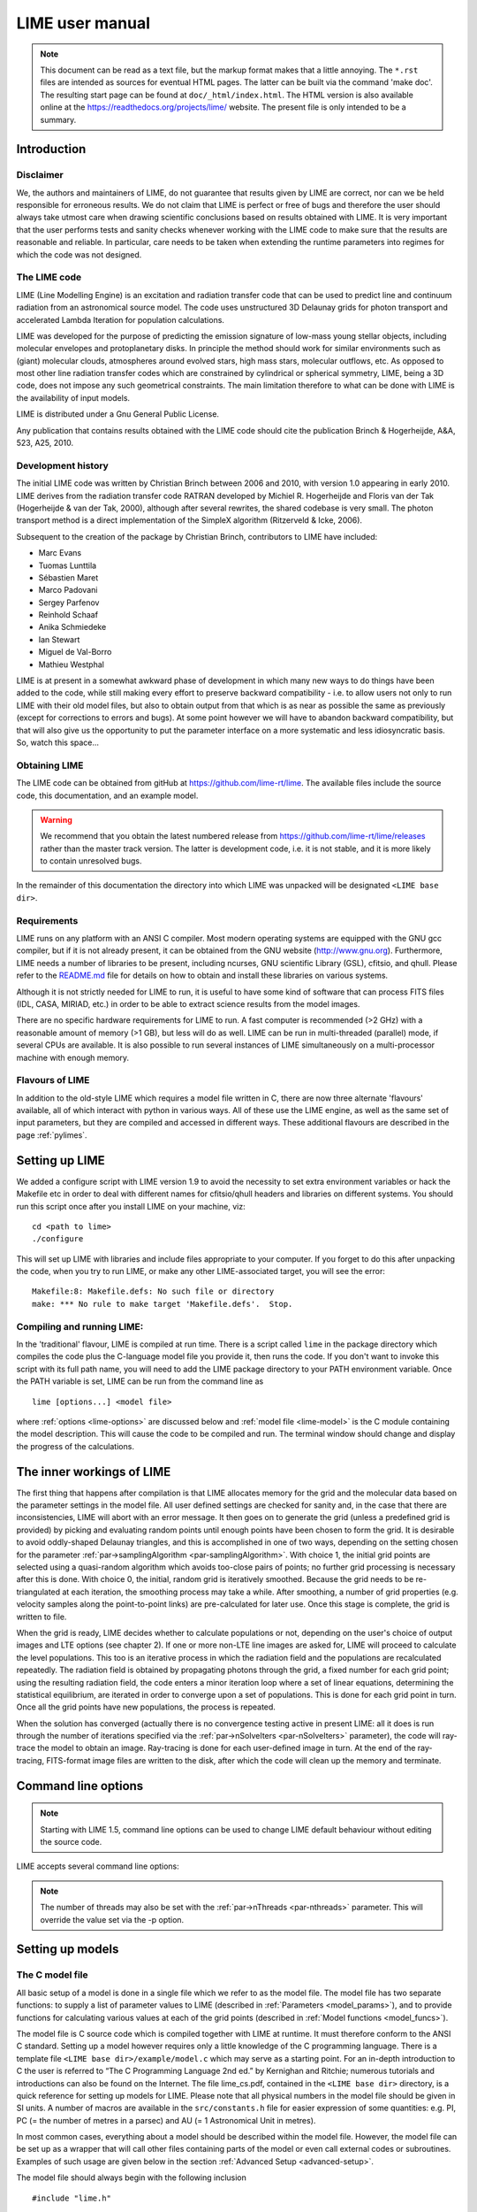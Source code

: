 LIME user manual
================

.. note::

    This document can be read as a text file, but the markup format makes that a little annoying. The ``*.rst`` files are intended as sources for eventual HTML pages. The latter can be built via the command 'make doc'. The resulting start page can be found at ``doc/_html/index.html``. The HTML version is also available online at the `<https://readthedocs.org/projects/lime/>`_ website. The present file is only intended to be a summary.

Introduction
------------

Disclaimer
~~~~~~~~~~

We, the authors and maintainers of LIME, do not guarantee that results given by LIME are correct, nor can we be held responsible for erroneous results. We do not claim that LIME is perfect or free of bugs and therefore the user should always take utmost care when drawing scientific conclusions based on results obtained with LIME. It is very important that the user performs tests and sanity checks whenever working with the LIME code to make sure that the results are reasonable and reliable. In particular, care needs to be taken when extending the runtime parameters into regimes for which the code was not designed.


The LIME code
~~~~~~~~~~~~~

LIME (Line Modelling Engine) is an excitation and radiation transfer code that can be used to predict line and continuum radiation from an astronomical source model. The code uses unstructured 3D Delaunay grids for photon transport and accelerated Lambda Iteration for population calculations.

LIME was developed for the purpose of predicting the emission signature of low-mass young stellar objects, including molecular envelopes and protoplanetary disks. In principle the method should work for similar environments such as (giant) molecular clouds, atmospheres around evolved stars, high mass stars, molecular outflows, etc. As opposed to most other line radiation transfer codes which are constrained by cylindrical or spherical symmetry, LIME, being a 3D code, does not impose any such geometrical constraints. The main limitation therefore to what can be done with LIME is the availability of input models.

LIME is distributed under a Gnu General Public License.

Any publication that contains results obtained with the LIME code should cite the publication Brinch & Hogerheijde, A&A, 523, A25, 2010.

Development history
~~~~~~~~~~~~~~~~~~~

The initial LIME code was written by Christian Brinch between 2006 and 2010, with version 1.0 appearing in early 2010. LIME derives from the radiation transfer code RATRAN developed by Michiel R. Hogerheijde and Floris van der Tak (Hogerheijde & van der Tak, 2000), although after several rewrites, the shared codebase is very small. The photon transport method is a direct implementation of the SimpleX algorithm (Ritzerveld & Icke, 2006).

Subsequent to the creation of the package by Christian Brinch, contributors to LIME have included:

- Marc Evans
- Tuomas Lunttila
- Sébastien Maret
- Marco Padovani
- Sergey Parfenov
- Reinhold Schaaf
- Anika Schmiedeke
- Ian Stewart
- Miguel de Val-Borro
- Mathieu Westphal

LIME is at present in a somewhat awkward phase of development in which many new ways to do things have been added to the code, while still making every effort to preserve backward compatibility - i.e. to allow users not only to run LIME with their old model files, but also to obtain output from that which is as near as possible the same as previously (except for corrections to errors and bugs). At some point however we will have to abandon backward compatibility, but that will also give us the opportunity to put the parameter interface on a more systematic and less idiosyncratic basis. So, watch this space...

Obtaining LIME
~~~~~~~~~~~~~~

The LIME code can be obtained from gitHub at `<https://github.com/lime-rt/lime>`_. The available files include the source code, this documentation, and an example model.

.. warning:: We recommend that you obtain the latest numbered release from `<https://github.com/lime-rt/lime/releases>`_ rather than the master track version. The latter is development code, i.e. it is not stable, and it is more likely to contain unresolved bugs.

In the remainder of this documentation the directory into which LIME was unpacked will be designated ``<LIME base dir>``.


Requirements
~~~~~~~~~~~~

LIME runs on any platform with an ANSI C compiler. Most modern operating systems are equipped with the GNU gcc compiler, but if it is not already present, it can be obtained from the GNU website (http://www.gnu.org). Furthermore, LIME needs a number of libraries to be present, including ncurses, GNU scientific Library (GSL), cfitsio, and qhull. Please refer to the `README.md <https://github.com/lime-rt/lime/blob/master/README.md>`_ file for details on how to obtain and install these libraries on various systems.

Although it is not strictly needed for LIME to run, it is useful to have some kind of software that can process FITS files (IDL, CASA, MIRIAD, etc.) in order to be able to extract science results from the model images.

There are no specific hardware requirements for LIME to run. A fast computer is recommended (>2 GHz) with a reasonable amount of memory (>1 GB), but less will do as well. LIME can be run in multi-threaded (parallel) mode, if several CPUs are available. It is also possible to run several instances of LIME simultaneously on a multi-processor machine with enough memory.

Flavours of LIME
~~~~~~~~~~~~~~~~

In addition to the old-style LIME which requires a model file written in C, there are now three alternate 'flavours' available, all of which interact with python in various ways. All of these use the LIME engine, as well as the same set of input parameters, but they are compiled and accessed in different ways. These additional flavours are described in the page :ref:`pylimes`. 

Setting up LIME
---------------

We added a configure script with LIME version 1.9 to avoid the necessity to set extra environment variables or hack the Makefile etc in order to deal with different names for cfitsio/qhull headers and libraries on different systems. You should run this script once after you install LIME on your machine, viz:

::

    cd <path to lime>
    ./configure

This will set up LIME with libraries and include files appropriate to your computer. If you forget to do this after unpacking the code, when you try to run LIME, or make any other LIME-associated target, you will see the error:

::

    Makefile:8: Makefile.defs: No such file or directory
    make: *** No rule to make target 'Makefile.defs'.  Stop.

Compiling and running LIME:
~~~~~~~~~~~~~~~~~~~~~~~~~~~

In the 'traditional' flavour, LIME is compiled at run time. There is a script called ``lime`` in the package directory which compiles the code plus the C-language model file you provide it, then runs the code. If you don't want to invoke this script with its full path name, you will need to add the LIME package directory to your PATH environment variable. Once the PATH variable is set, LIME can be run from the command line as

::

    lime [options...] <model file>

where :ref:`options <lime-options>` are discussed below and :ref:`model file <lime-model>` is the C module containing the model description. This will cause the code to be compiled and run. The terminal window should change and display the progress of the calculations.


The inner workings of LIME
--------------------------

The first thing that happens after compilation is that LIME allocates memory for the grid and the molecular data based on the parameter settings in the model file. All user defined settings are checked for sanity and, in the case that there are inconsistencies, LIME will abort with an error message. It then goes on to generate the grid (unless a predefined grid is provided) by picking and evaluating random points until enough points have been chosen to form the grid. It is desirable to avoid oddly-shaped Delaunay triangles, and this is accomplished in one of two ways, depending on the setting chosen for the parameter :ref:`par->samplingAlgorithm <par-samplingAlgorithm>`. With choice 1, the initial grid points are selected using a quasi-random algorithm which avoids too-close pairs of points; no further grid processing is necessary after this is done. With choice 0, the initial, random grid is iteratively smoothed. Because the grid needs to be re-triangulated at each iteration, the smoothing process may take a while. After smoothing, a number of grid properties (e.g. velocity samples along the point-to-point links) are pre-calculated for later use. Once this stage is complete, the grid is written to file.

When the grid is ready, LIME decides whether to calculate populations or not, depending on the user's choice of output images and LTE options (see chapter 2). If one or more non-LTE line images are asked for, LIME will proceed to calculate the level populations. This too is an iterative process in which the radiation field and the populations are recalculated repeatedly. The radiation field is obtained by propagating photons through the grid, a fixed number for each grid point; using the resulting radiation field, the code enters a minor iteration loop where a set of linear equations, determining the statistical equilibrium, are iterated in order to converge upon a set of populations. This is done for each grid point in turn. Once all the grid points have new populations, the process is repeated.

When the solution has converged (actually there is no convergence testing active in present LIME: all it does is run through the number of iterations specified via the :ref:`par->nSolveIters <par-nSolveIters>` parameter), the code will ray-trace the model to obtain an image. Ray-tracing is done for each user-defined image in turn. At the end of the ray-tracing, FITS-format image files are written to the disk, after which the code will clean up the memory and terminate.

.. _lime-options:

Command line options
--------------------

.. note::

   Starting with LIME 1.5, command line options can be used to change
   LIME default behaviour without editing the source code.

LIME accepts several command line options:

.. option:: -V

   Display version information

.. option:: -h

   Display help message

.. option:: -f

   Use fast exponential computation. When this option is set, LIME
   uses a lookup-table replacement for the exponential function, which
   however (due to cunning use of the properties of the function)
   returns a value with full floating-point precision, indeed with
   better precision than that for much of the range. Use of this
   option reduces the run time by 25%.

.. option:: -s

   Suppresses output messages.

.. option:: -n

   Sets LIME to produce normal output rather than the default ``ncurses`` output style. This is useful when running LIME in a non-interactive way.

.. option:: -t

   This runs LIME in a test mode, in which it is compiled with the debugging flag set; fixed random seeds are also employed in this mode, so the results of any two runs with the same model should be identical.

.. option:: -p nthreads

   Run in parallel mode with ``nthreads``. The default is a single thread, i.e. serial execution.

.. note::

   The number of threads may also be set with the :ref:`par->nThreads <par-nthreads>` parameter. This will override the value set via the -p option.

.. _lime-model:

Setting up models
-----------------

The C model file
~~~~~~~~~~~~~~~~

All basic setup of a model is done in a single file which we refer to as the model file. The model file has two separate functions: to supply a list of parameter values to LIME (described in :ref:`Parameters <model_params>`), and to provide functions for calculating various values at each of the grid points (described in :ref:`Model functions <model_funcs>`).

The model file is C source code which is compiled together with LIME at runtime. It must therefore conform to the ANSI C standard. Setting up a model however requires only a little knowledge of the C programming language. There is a template file ``<LIME base dir>/example/model.c`` which may serve as a starting point. For an in-depth introduction to C the user is referred to “The C Programming Language 2nd ed.” by Kernighan and Ritchie; numerous tutorials and introductions can also be found on the Internet. The file lime\_cs.pdf, contained in the ``<LIME base dir>`` directory, is a quick reference for setting up models for LIME. Please note that all physical numbers in the model file should be given in SI units. A number of macros are available in the ``src/constants.h`` file for easier expression of some quantities: e.g. PI, PC (= the number of metres in a parsec) and AU (= 1 Astronomical Unit in metres).

In most common cases, everything about a model should be described within the model file. However, the model file can be set up as a wrapper that will call other files containing parts of the model or even call external codes or subroutines. Examples of such usage are given below in the section :ref:`Advanced Setup <advanced-setup>`.

The model file should always begin with the following inclusion

::

    #include "lime.h"

to make the model file aware of the global LIME variable structures. Other header files may be included in the model file if needed, although you may need to modify the Makefile accordingly.

Following the preprocessor commands, the main model function should appear as

::

    void input(inputPars *par, image *img){
      // Define the needed parts of par and img
    }

This function should contain the parameter and image settings.

.. _model_params:

Parameters
~~~~~~~~~~

A structure named ``inputPars`` is defined in ``src/inpars.h``. This structure contains all basic settings such as number of grid points, model radius, input and output filenames, etc. Some of these parameters always need to be set by the user, while others are optional with preset default values. There is an exception to this rule, namely when restarting LIME with previously calculated populations. In that case, none of the non-optional parameters are required.

::

    (double) par->radius (required)

This value sets the outer radius of the computational domain. It should be set large enough to cover the entire spatial extend of the model. In particular, if a cylindrical input model is used (e.g., the input file for the RATRAN code) one should not use the radius of the cylinder but rather the distance from the centre to the corner of the (r,z)-plane.

::

    (double) par->minScale (required)

``par->minScale`` is the smallest spatial scale sampled by the code. Structures smaller than ``par->minScale`` will not be sampled properly. If one uses spherical sampling (see below) this number can also be thought of as the inner edge of the grid. This number should not be set smaller than needed, because that will cause an undesirably large number of grid points to end up near the centre of the model.

::

    (integer) par->pIntensity (required)

This number is the number of model grid points. The more grid points that are used, the longer the code will take to run. Too few points however, will cause the model to be under-sampled with the risk of getting wrong results. Useful numbers are between a few thousands up to about one hundred thousand.

::

    (integer) par->sinkPoints (required)

The sink points are grid points that are distributed randomly at ``par->radius`` forming the surface of the model. As a photon from within the model reaches a sink point it is said to escape and is not tracked any longer. The number of sink points is a user-defined quantity since the exact number may affect the resulting image as well as the running time of the code. One should choose a number that gives a surface density large enough not to cause artifacts in the image and low enough not to slow down the gridding too much. Since this is model dependent, a global best value cannot be given, but a useful range is between a few thousands and about ten thousand.

.. _par-samplingAlgorithm:

::

    (integer) par->samplingAlgorithm (optional)

If this is left at the default value of 0, grid point sampling is performed according to the LIME<1.7 algorithm, as governed by parameter :ref:`par->sampling <par-sampling>`. If 1 is chosen, a new algorithm is employed which can quickly generate points with a distribution which accurately follows any feasible :ref:`gridDensity <grid-density>` function - including with sharp step-changes. This algorithm also incorporates a quasi-random choice of point candidates which avoids the requirement for the relatively time-consuming post-gridding smoothing phase.

A user who selects ``par->samplingAlgorithm=1`` and constructs their own :ref:`gridDensity <grid-density>` function obtains full control over the distribution of points. With this control however come some hazards. LIME still relies on 3rd-party software called qhull to triangulate the points after they are chosen, and qhull is a little flaky. It is prone to failing silently if it doesn't like the set of points one gives it. We have tried to trap these instances, to at least head off segmentation faults, but it is hard to guess all the ways in which somebody else's package may fail. If you have problems, try to smooth out any steps in your :ref:`gridDensity <grid-density>` function. If that doesn't fix things, you may have to go back to ``par->samplingAlgorithm=0``.

.. _par-sampling:

::

    (integer) par->sampling (optional)

The ``par->sampling`` parameter is only read if ``par->samplingAlgorithm==0``. It can take values 0, 1 or 2. ``par->sampling=0`` is used for
uniform sampling in Log(radius) which is useful for models with a central condensation (i.e., envelopes, disks), whereas ``par->sampling=1`` gives uniform-biased sampling in x, y, and z. The latter is useful for models with no central condensation (molecular clouds, galaxies, slab geometries).

The value ``par->sampling=2`` was added because the routine for 0 was found not to generate grid points with exact spherical rotational symmetry. The 2 setting implements this now properly; ``par->sampling=0`` has, however, been retained for purposes of backward compatibility. In practice there is little obvious difference between the outputs from 0 versus 2.

The default value is now ``par->sampling=2``.

::

    (double) par->gridDensMaxLoc[i][j] (optional)

This parameter, which is only read if ``par->samplingAlgorithm==1``, allows the user to provide LIME with the location of maxima in the grid point number density function. This is not required, but if the GPNDF is varies over the model field by very many orders of magnitude, it may speed the gridding process if provided.

The parameter is a 2D array: the first index is the number of the maximum, the second is the spatial coordinate. Thus ``par->gridDensMaxLoc[2][0]`` refers to the X coordinate (coordinate 0) of the 3rd maximum (remember that C always counts from zero!)

::

    (double) par->gridDensMaxValues[i] (optional)

This (vector) parameter is only read if ``par->samplingAlgorithm==1``. It must be provided if ``par->gridDensMaxLoc`` is set, and the number of entries must be the same as the number of maxima described by ``par->gridDensMaxLoc``.

::

    (double) par->tcmb (optional)

This parameter is the temperature of the cosmic microwave background. This parameter defaults to 2.725K which is the value at zero redshift (i.e., the solar neighbourhood). One should make sure to set this parameter properly when calculating models at a redshift larger than zero: TCMB = 2.725(1+z) K. It should be noted that even though LIME can in this way take the change in CMB temperature with increasing z into account, it does not (yet) take cosmological effects into account when ray-tracing (such as stretching of the frequencies when using Jansky as unit). This is currently under development.

.. _par-moldatfile:

::

    (string) par->moldatfile[i] (optional)

Path to the i’th molecular data file. This must be be provided if any line images are specified (or if ``par->doSolveRTE`` is set). It is not read if only continuum images are required.

Molecular data files contain the energy states, Einstein coefficients, and collisional rates which are needed by LIME to solve the excitation. These files must conform to the standard of the LAMDA database (http://www.strw.leidenuniv.nl/~moldata). Data files can be downloaded from the LAMDA database but from LIME version 1.23, LIME can also download these files automatically. If a data file name is give that cannot be found locally, LIME will try and download the file instead. When downloading data files, the filename can be give both with and without the surname .dat (i.e., “co” or “co.dat”). moldatfile is an array, so multiple data files can be used for a single LIME run. There is no default value.

.. note::

   A lot of work has been done on the multi-molecule parts of the LIME code for the 1.7 release, and we can say for certain that this facility did not work previously; whether it works now is a bit of an open question. There is a lot of testing here which still needs to be done.

::

    (string) par->dust (optional)

Path to a dust opacity table. This must be provided if any continuum images are specified - it is fully optional if only line images are required.

This table should be a two column ascii file with wavelength in the first column and opacity in the second column. Currently LIME uses the same tables as RATRAN from Ossenkopf and Henning (1994), and so the wavelength should be given in microns (1e-6 meters) and the opacity in cm^2/g. This is the only place in LIME where SI units are not used. There is no default value. A future version of LIME may allow spatial variance of the dust opacities, so that opacities can be given as function of x, y, and z.

::

    (string) par->outputfile (optional)

This is the file name of the output file that contains the level
populations. If this parameter is not set, LIME will not output the
populations. There is no default value.

::

    (string) par->binoutputfile (optional)

This is the file name of the output file that contains the grid,
populations, and molecular data in binary format. This file is used to
restart LIME with previously calculated populations. Once the
populations have been calculated and the binoutputfile has been written,
LIME can re-raytrace for a different set of image parameters without
re-calculating the populations. There is no default value.

::

    (string) par->restart (optional)

This is the file name of a binoutputfile that will be used to restart
LIME. If this parameter is set, all other parameter statements will be ignored and can safely be left out of
the model file. There is no default value.

Note that this option is DEPRECATED and may disappear in a future version of LIME. You can get the same result in a much more robust and debugged form by using the :ref:`par->gridOutFiles <grid-io>` and :ref:`par->gridInFile <grid-io>` parameters. If we get rid of ``par->restart`` we will provide a utility to convert any such files you may have into hdf5 or fits format.

::

    (string) par->gridfile (optional)

This is the file name of the output file that contains the grid. If this
parameter is not set, LIME will not output the grid. The grid file is
written out as a VTK file. This is a formatted ascii file that can be
read with a number of 3D visualizing tools (Visualization Tool Kit,
Paraview, and others). There is no default value.

::

    (string) par->pregrid (optional)

A file containing an ascii table with predefined grid point positions.
If this option is used, LIME will not generate its own grid, but rather
use the grid defined in this file. The file needs to contain all
physical properties of the grid points, i.e., density, temperature,
abundance, velocity etc. There is no default value.

Note that this option is DEPRECATED and may disappear in a future version of LIME. You can get the same result in a much more robust and debugged form by using the :ref:`par->gridOutFiles <grid-io>` and :ref:`par->gridInFile <grid-io>` parameters. If we get rid of ``par->pregrid`` we will provide a utility to convert any such files you may have into hdf5 or fits format.

::

    (integer) par->lte_only (optional)

If non-zero, LIME performs a direct LTE calculation rather than solving for the populations iteratively. This facility is useful for quick checks. The
default is ``par->lte_only=0``, i.e., full non-LTE calculation.

::

    (integer) par->init_lte (optional)

If non-zero, LIME solves for the level populations as usual, but LTE values are used for the starting values instead of the T=0 values normally used.

::

    (integer) par->blend (optional)

If non-zero, LIME takes line blending into account, however, only if there
are any overlapping lines among the transitions found in the
moldatfile(s). LIME will print a message on screen if it finds
overlapping lines. Switching line blending on will slow the code down
considerably, in particular if there is more than one molecular data
file. The default is ``par->blend=0`` (no line blending).

.. note::

   A great deal of work has been done on the blending code for 1.7. We can say for certain that it did not work before; but whether it works now is a bit of an open question. This is another aspect of LIME which needs both testing and line-by-line code checking.

::

    (integer) par->antialias (optional)

This parameter is no longer used, although it is retained for the present for purposes of backward compatibility.

::

    (integer) par->polarization (optional)

If non-zero, LIME will calculate the polarized continuum emission. This parameter only has an effect for continuum images. The resulting image cube will have three channels containing the Stokes I, Q, and U of the continuum emission (theory says there is zero V component). In order for the polarization to work, a magnetic field needs to be defined (see below). When polarization is switched on, LIME is identical to the DustPol code (Padovani et al., 2012), except that the expression Padovani et al. give for sigma2 has been shown by Ade et al. (2015) to be too small by a factor of 2. This correction has now been included in LIME.

The next four (optional) parameters are linked to the density function you provide in your model file. All four parameters are vector quantities, and should therefore be indexed, the same as :ref:`par->moldatfile <par-moldatfile>` or :ref:`img <images>`. If you choose to make use of any or all of the four (which is recommended though not mandatory), you must supply, for each one you use, the same number of elements as your density function returns. As described below in the relevant section, the :ref:`density function <density>` can return multiple values per call, 1 for each species which is present in significant quantity. The contribution of such species to the physics of the situation is most usually via collisional excitation or quenching of levels of the radiating species of interest, and for this reason they are known in LIME as collision partners (CPs). 

Because there are 2 independent sources of information about these collision partners, namely via the density function on the one hand and via any collisional transition-rate tables present in the moldata file on the other, we have to be careful to match up these sources properly. That is the intent of the parameter

::

    (integer) par->collPartIds[i] (optional)

The integer values are the codes given in `<http://home.strw.leidenuniv.nl/~moldata/molformat.html>`_. Currently recognized values range from 1 to 7 inclusive. E.g if the only colliding species of interest in your model is H2, your density function should return a single value, namely the density of molecular hydrogen, and (if you supply a ``par->collPartIds`` value at all) you should set ``par->collPartIds[0]=1`` (the LAMDA code for H2). However, if you use collisional partners that are not one of LAMDA partners, it is fine to use any of the values between 1 and 7 to match the density function with collisional information in the datafiles. Some of the messages in LIME will refer to the default LAMDA partner molecules, but this does not affect the calculations. In future we will introduce a better mechanism to allow the user to specify non-LAMDA collision partners.

In order to allow the use of collision partners outside the LAMDA set, the parameter

::

    (string) par->collPartNames[i] (optional)

has been provided. If the user does not set this, LAMDA names are assumed.

LIME calculates the number density of each of its radiating species, at each grid point, by multiplying the abundance of the species (returned via the function of that name) by a weighted sum of the density values. The next parameter allows the user to specify the weights in that sum.

::

    (double) par->nMolWeights[i] (optional)

An example of when this might be useful is if a density for electrons is provided, they being of collisional importance, but it is not desired to include electrons in the sum when calculating nmol values. In that case one would set the appropriate value of nMolWeights to zero.

The final one of the density-linked parameters controls how the dust mass density and hence opacity is calculated.

::

    (double) par->collPartMolWeights[i] (optional)

.. note::

   The calculation of dust mass density in LIME<1.6 made use of a hard-wired average gas density value of 2.4, appropriate to a mix of 90% molecular hydrogen and 10% helium. This older formula will be used if none of the current four parameters are set.

If none of the four density-linked parameters are provided, LIME will attempt to guess the information, in a manner as close as possible to the way it was done in version 1.5 and earlier. This is safe enough when a single density value is returned, and only H2 provided as collision partner in the moldata file(s), but more complicated situations can very easily result in the code guessing wrongly. For this reason we encourage users to make use of these four parameters, although in order to preserve backward compatibility with old model.c files, we have not (yet) made them mandatory.

::

    (integer) par->traceRayAlgorithm (optional)

This parameter specifies the algorithm used by LIME to solve the radiative-transfer equations during ray-tracing. The default value of zero invokes the algorithm used in LIME<1.6; a value of 1 invokes a new algorithm which is much more time-consuming but which produces much smoother images, free from step-artifacts.

.. note::

    Note also that there have been additional modifications to the raytracing algorithm which have significant effects on the output images since LIME-1.5. Image-plane interpolation is now employed in areas of the image where the grid point spacing is larger than the image pixel spacing. This leads both to a smoother image and a shorter processing time.

.. _par-nthreads:

::

    (integer) par->nThreads (optional)

If set, LIME will perform the most time-consuming sections of its calculations in parallel, using the specified number of threads. Serial operation is the default. This parameter overrides any value supplied to LIME on the command line.

.. _par-nSolveIters:

::

    (integer) par->nSolveIters (optional)

This defines the number of solution iterations LIME should perform when solving non-LTE level populations. The default is currently 17. Note that it is now possible to run LIME in an incremental fashion. If the results of solving the RTE through N iterations are stored in a grid file via setting :ref:`par->gridOutFiles[4] <grid-io>`, then a second run of LIME, reading the grid file via :ref:`par->gridInFile <grid-io>`, with ``par->nSolveIters=M>N``, will continue the RTE iterations starting at iteration N. (If you do this, your results will be slightly different, in a random way, than if you go to M iterations in one go, because the random seeds will be different.)

::

    (integer) par->resetRNG (optional)

If this is set non-zero, LIME will use the same random number seeds at the start of each solution iteration. This has the effect of choosing the same photon directions and frequencies for each iteration (although the directions and frequencies change randomly from one grid point to the next). This has the effect of decoupling any oscillation or wandering of the level populations as they relax towards convergence from the intrinsic Monte Carlo noise of the discrete solution algorithm. Best practice might involve alternating episodes with ``par->resetRNG=0`` and ``1``, storing the intermediate populations via the :ref:`I/O interface <grid-io>`. Very little experience has been accumulated as yet with this facility.

The default value is 0.

::

    (integer) par->doSolveRTE (optional)

It is now possible to run LIME in two sessions: the first to solve the RTE and save the results to file, the second to read the file and create raytraced images from it. For a session of the first type you should set the number of images you specify via the :ref:`img <images>` parameter to zero, and give a value for one of the elements of :ref:`par->gridOutFiles <grid-io>`; for one of the second type you set :ref:`par->gridInFile <grid-io>` to the name of the file you just wrote, and include >0 image specifications in :ref:`img <images>`. There is a problem however for sessions of the first type: if you eventually want full-spectrum cubes then you will need some way to tell LIME to solve the RTE. In the past LIME has figured out if you want this from the presence of spectrum-type images in your :ref:`img <images>` list. To replace this capability we have added the present parameter. Thus, for first-stage sessions (supposing you choose to run LIME in that way rather than in the previous single-pass style) when you know that you will eventually want spectral cubes, you should set the present parameter. For all other cases it may be ignored.

The default value is 0.

.. _grid-io:

::

    (string) par->gridOutFiles[i] (optional)

Up to 5 file names can be provided to this parameter, which allows LIME to write the entire grid information to file at each of four defined stages of completeness. Broadly speaking these stages are (i) grid points chosen, (ii) Delaunay tetrahedra calculated, (iii) density and temperature functions sampled, (iv) the remaining user-provided functions sampled, (v) populations solved. Any of these files can be read in again via the ``par->gridInFile`` parameter: LIME will calculate the stage from the information present in the file.

The default file format is FITS, but HDF5 is now also available. This can be accessed by adding ``USEHDF5="yes"`` to the ``make`` command.


::

    (string) par->gridInFile (optional)

This file should conform to the format described in the header of src/grid2fits.c for FITS files or src/grid2hdf5.c for HDF5 files. (Files written by LIME to one of the recognized five ``par->gridOutFiles`` stages automatically conform to this format.) LIME will not recalculate any information it finds in the file. The user may, for example, perform several iterations of population solution, store this information by providing a file name to ``par->gridOutFiles[3]`` (remember that C counts from zero!), then read it back in again via ``par->gridInFile`` without going through the gridding stage again. This allows solution to be decoupled from raytracing.

These last two parameters mostly replace the functionality of the older ``par->outputfile``, ``par->binoutputfile``, ``par->pregrid``, ``par->restart`` parameters. These may be abolished in a future version of LIME. Note that ``par->gridfile`` is still however of use.

::

    (string) par->girdatfile[i] (optional)

Path to the i’th data file containing the effective IR pumping rate coefficients that can be determined by the contribution of cascading rotational levels within vibration bands as in Bensch & Bergin 2004. This effect is relevant for cometary coma exposed to solar radiation. girdatfile is an array, so a different data file can be used for each radiating species. If this parameter is not supplied the effect will be ignored.

.. _images:

Images
~~~~~~

LIME can output a number of images per run. The information about each
image is contained in a structure array called img. The images defined
in the image array can be either line or continuum images or both. All
definitions of an image may be different between images (i.e., distance,
resolution, inclination, etc.) so that a number of images with varying
source distance or image resolution can be made in one go. In the
following, i should be replaced by the image number (0, 1, 2, ...).

::

    (integer) img[i]->pxls (required)

This is the number of pixels per spatial dimension of the FITS file.
The total amount of pixels in the image is thus the square of this
number.

::

    (double) img[i]->imgres (required)

The image resolution or size of each pixel. This number is given in arc
seconds. The image field of view is therefore pxls x imgres.

::

    (double) img[i]->distance (required)

The source distance in meters. LIME predefines macros PC and AU which express respectively the sizes of the parsec and the Astronomical Unit in meters, so it is valid to write the distance as 100\*PC for example. If
the source is located at a cosmological distance, this parameter is the
luminosity distance.

Note that LIME assumes far-field geometry - you will get a distorted image if ``img[i]->distance`` is not much greater than the model radius.

::

    (integer) img[i]->unit (semi-optional)

The unit of the image. This variable can take values between 0 and 4. 0
for Kelvin, 1 for Jansky per pixel, 2 for SI units, and 3 for Solar
luminosity per pixel. The value 4 is a special option that will create
an optical depth image cube (dimensionless).

::

    (string) img[i]->units (semi-optional)

A comma-separated list of unit integers, provided as a single string. If this parameter is provided instead of ``img[i]->unit`` (one or the other must be provided), then as many images as there are units will be created.

::

    (string) img[i]->filename (required)

This variable is the name of the output FITS file. It has no default value.

::

    (double) img[i]->source_vel (optional)

The source velocity is an optional parameter that gives the spectra a
velocity offset (receding velocities are positive-valued). This parameter is useful when comparing the model to an
astronomical source with a known relative line-of-sight velocity.

::

    (integer) img[i]->nchan (semi optional)

nchan is the number of velocity channels in a spectral image cube. See
the :ref:`note below <img-semi>` for additional information.

::

    (double) img[i]->velres (semi optional)

The velocity resolution of the spectral dimension of the FITS file (the
width of a velocity channel). This number is given in m/s. See the :ref:`note below <img-semi>` for additional information.

::

    (double) img[i]->bandwidth (semi optional)

Width of the spectral axis in Hz. See the :ref:`note below <img-semi>` for additional
information.

::

    (integer) img[i]->trans (semi optional)

The transition number, used to determine the image frequency when ray-tracing line images. This number refers
to the transition number in the molecular data files. Contrary to the
numbers in the data files, trans is zero-index, meaning that the first
transition is labelled 0, the second transition 1, and so on. For linear
rotor molecules without fine structure transition in their data files
(CO, CS, HCN, etc.) the trans parameter is identified by the lower level
of the transition. For example, for CO J=1-0 the trans label would be
zero and for CO J=6-5 the trans label would be 5. For molecules with a
complex level configuration (e.g., H2O), the user needs to refer to the
datafile to find the correct label for a given transition. See the :ref:`note below <img-semi>` for additional information.

::

    (integer) img[i]->molI (optional)

If ``img[i]->trans`` is set, this parameter will also be read, although to preserve backward compatibility it is not at present required. This refers to the molecule whose transition should be used. Its default value is zero.

::

    (double) img[i]->freq (semi optional)

Centre frequency of the spectral axis in Hz. This parameter can be used
for both line and continuum images. See the :ref:`note below <img-semi>` for additional
information.

::

    (boolean) img[i]->doInterpolateVels (optional)

This should be set non-zero (i.e. True) to replace calls to the velocity() function with a second-order in-cell interpolation during raytracing.


.. _img-semi:

Note on semi-optional image parameters
~~~~~~~~~~~~~~~~~~~~~~~~~~~~~~~~~~~~~~

The interaction between image parameters is complicated and potentially confusing. The key to understanding which of the image parameters you have to supply under what circumstances is to realize that LIME has to deduce three things from the image parameters: (i) whether the desired image is line or continuum, (ii) the image frequency, (iii) (for line images) the number and width of spectral channels.

  1. If the user sets either ``img[i]->nchan`` or ``img[i]->velres``, LIME will assume they want a line image. Img fields nchan, trans, molI, velres and bandwidth are ignored for a continuum image.

  2. ``img[i]->freq`` is the only way a user can set image frequency for a continuum image. For a line image, LIME looks first for ``img[i]->trans``, and will obtain the image frequency from that (in conjunction with the mol data) if set; if not, it needs ``img[i]->freq``.

  3. To calculate the channel number and spacing, LIME needs 2 out of the 3 parameters ``img[i]->bandwidth``, ``img[i]->velres`` or ``img[i]->nchan`` to be set. If all three are set, ``img[i]->nchan`` will be overwritten by a calculation using the other 2.


.. figure:: images/fig_coords_big.png
   :alt: coordinates
   :width: 380
   :align: right
   :figwidth: 400

   The cartesian coordinate system used by LIME, showing the direction of the observer (red arrow) and the relation to the axes of the user-specifiable angles theta and phi.


Image rotation parameters
~~~~~~~~~~~~~~~~~~~~~~~~~

There are now two ways to specify the desired orientation of the model at the raytracing step: we have retained the old theta/phi angles, but have now added a new triplet: azimuth/inclination/PA. None of these five parameters is now mandatory. If none are provided, theta=phi=0 will be assumed. If you provide all three azimuth/inclination/PA values, these will be used instead of theta/phi, regardless if you also set either or both of theta/phi.

Note that all of these angles should be given in radians. You can however use the predefined PI macro for this: e.g. to express π/2, write PI/2.0 in your model file.

The rotation parameters in detail:

::

    (double) img[i]->theta (optional)

Theta is the vertical viewing angle (the vertical angle between the model z axis and the
ray-tracer's line of sight). A face-on view (of models where this term is
applicable) is 0 and edge-on view is π/2. The default value is 0.

::

    (double) img[i]->phi (optional)

Phi is the horizontal viewing angle (the horizontal angle between the model z axis and the
ray-tracer's line of sight). A face-on view (of models where this term is
applicable) is 0 and edge-on view is π/2. The default value is 0.

If theta/phi are applied, for zero values of both the model X axis points to the left, Y points upward and Z points in the direction of gaze of the observer (i.e. away from the observer).

::

    (double) img[i]->azimuth (optional)

Azimuth rotates the model from Y towards X.

::

    (double) img[i]->incl (optional)

Inclination rotates the model from Z towards X.

::

    (double) img[i]->posang (optional)

Position angle rotates the model from Y towards X.

If azimuth/incl/posang are applied (i.e. if all three values are supplied in your model file), for zero values of all the model X axis points downward, Y points toward the right and Z towards the observer.


.. _model_funcs:

Model functions
---------------

The second part of the model file contains the actual model
description. This is provided as eight subroutines: density, molecular
abundance, temperature, systematic velocities, random velocities,
magnetic field, gas-to-dust ratio, and grid-point number density. The user only needs to provide
the functions that are relevant to a particular model, e.g., for
continuum images only, the user need not include the abundance function
or any of the velocity functions. The magnetic field function needs only
be included for continuum polarization images.

Note that you should avoid singularities in these functions - i.e., places where LIME might attempt to divide by zero, or in some other way generate an overflow.

.. _density:

Density
~~~~~~~

The density subroutine contains a user-defined description of the 3D density profile of the collision partner(s).

::

    void
    density(double x, double y, double z, double *density){
      density[0] = f(x,y,z);
      density[1] = f(x,y,z);
      ...
      density[n] = f(x,y,z);
    }

LIME can at present deal with 20 collision partners (CPs). (Note that there are only 7 listed in the LAMDA database.) In most cases, a single density profile will suffice. Note that the number of returned density function values no longer has to be the same as the number of CPs listed in the moldata file(s) so long as the user sets values for the collPartIds parameter; but if this parameter is not supplied, and the numbers are different, LIME may not be able to match the CPs associated with each density value to those in the moldata file(s). Note also that moldata CPs for which there is no matching density will be ignored.

The density is a number density, that is, the number of molecules of the respective CP per unit volume (in cubic meters, not cubic centimeters).

Molecular abundance
~~~~~~~~~~~~~~~~~~~

The abundance subroutine contains descriptions of the molecular abundance profiles of the radiating species in the input model. The number of abundance profiles should match exactly the number of molecular data files defined in ``par->moldatfile``.

::

    void
    abundance(double x, double y, double z, double *abundance){
      abundance[0] = f0(x,y,z);
      abundance[1] = f1(x,y,z);
      ...
      abundance[n] = fn(x,y,z);
    }

The abundance is the fractional abundance with respect to a weighted sum of the densities supplied for the collision partners. If the user does not supply the weights via the nMolWeights parameter, the code will try to guess them.

Abundances are dimensionless.

Molecular number density
~~~~~~~~~~~~~~~~~~~~~~~~

As an alternative to the abundance function, the user is now able to supply a function which specifies directly the number density of each of the radiating species.

::

    void
    molNumDensity(double x, double y, double z, double *nmol){
      nmol[0] = f0(x,y,z);
      nmol[1] = f1(x,y,z);
      ...
      nmol[n] = fn(x,y,z);
    }

The densities are number densities, that is, the number of molecules per unit volume (in cubic meters, not cubic centimeters).

Temperature
~~~~~~~~~~~

The temperature subroutine contains the descriptions of the gas, and
optionally, the dust temperature.

::

    void
    temperature(double x, double y, double z, double *temperature){
      temperature[0] = f(x,y,z);
      temperature[1] = f(x,y,z);
    }

The entry 0 in the temperature array is the kinetic gas temperature.
This value is required for LIME to run. The entry 1 is the optional dust
temperature. Both are in Kelvin. If there is no explicit dust
temperature given in the temperature subroutine, LIME will assume that
the dust temperature equals the gas temperature.

Random velocities
~~~~~~~~~~~~~~~~~

This subroutine contains a scalar field which describes the velocity
dispersion of the random macroscopic (i.e. turbulent) motions of the gas. When added in quadrature to the thermal Doppler broadening specific to each molecule, this number gives the Doppler
b-parameter which is the 1/e half-width of the line profile. The doppler
subroutine differs from the other model subroutine in that
the return type is a scalar, and not an array. The doppler value
should be given in m/s.

::

    void
    doppler(double x, double y, double z, double *doppler){
      *doppler = f(x,y,z);
    }

Because the return type is a scalar, the asterisk in front of the
variable name needs to be present. doppler[0] does not work.

Velocity field
~~~~~~~~~~~~~~

The velocity field subroutine contains the systematic velocity field of
the gas. The return type of this subroutine is a three component vector,
with components for the x, y, and z axis.

::

    void
    velocity(double x, double y, double z, double *velocity){
      velocity[0] = f(x,y,z);
      velocity[1] = f(x,y,z);
      velocity[2] = f(x,y,z);
    }

In LIME 1.7 the previous 'spline' estimation (which was actually a polynomial interpolation) of velocities along the links between grid points has been replaced by a simpler system in which the velocity is sampled at (currently 3) equally-spaced intervals along each link, as well as at the grid cells. These link values are stored and used to estimate the average line amplitude per link via an error-function lookup. Ideally we would not need to call the velocity function again, but would be able to restrict calls of it (as is the case with all the other functions) purely to the gridding section. However it is found that linear interpolation of velocity within Delaunay cells at the raytracing is insufficient to produce accurate images; thus velocity is still called during the raytracing. In the near future we will try a 2nd-order in-cell interpolation, and if that proves adequate, we will have succeeded in relegating velocity calls to the gridding section alone.


Magnetic field
~~~~~~~~~~~~~~

This is an optional function which contains a description of the magnetic
field. The return type of this subroutine is a three component vector,
with components for the x, y, and z axis. The magnetic field only has an
effect for continuum polarization calculations, that is, if
``par->polarization`` is set.

::

    void
    magfield(double x, double y, double z, double *B){
      B[0] = f(x,y,z);
      B[1] = f(x,y,z);
      B[2] = f(x,y,z);
    }

Gas-to-dust ratio
~~~~~~~~~~~~~~~~~

The gas-to-dust ratio is an optional function which the user can
choose to include in the model.c file. If this function is left out,
LIME defaults to a dust-to-gas ratio of 100 everywhere. This number only
has an effect if the continuum is included in the calculations.

::

    void
    gasIIdust(double x, double y, double z, double *gtd){
      *gtd = f(x,y,z);
    }

.. _grid-density:

Grid point number density
~~~~~~~~~~~~~~~~~~~~~~~~~

In LIME 1.5 and earlier, the number density of the random grid points was tied directly to the density of the first collision partner. The newly introduced function gridDensity now gives the user the ability to option this link and specify the grid point distribution as they please. Note that LIME defaults to the previous algorithm if the function is not supplied.

::

    double
    gridDensity(configInfo *par, double *r){
      double fracDensity;
      fracDensity = f(r);
      return fracDensity;
    }

Notes:
  1. The returned variable is a scalar.
  2. This is the only function which includes the input parameters among the
     arguments. You cannot write to these, they are only supplied so that you
     can use their values if you wish to.
  3. Note that ``fracDensity`` is interpreted as a relative value. LIME will scale the integral of the gridDensity function to the desired number of internal points set by the user via the parameter ``par->pIntensity``.
  4. If you leave ``par->samplingAlgorithm`` at its default of 0, but wish nevertheless to define a non-default gridDensity function, be aware that these two algorithms are a poor match, since they are built on different assumptions. You will need to make sure that
     ``gridDensity()`` returns ``fracDensity=1`` for at least **one**
     location in the model space in this case. Functions without steps are also
     recommended for ``par->samplingAlgorithm==0``.

Other settings
~~~~~~~~~~~~~~

A number of additional settings can be found in the file
``<LIME base dir>/src/lime.h``. These settings should in general not be changed
by the user, unless there is an explicit need to do so. A few of them
however could be useful to some users. The keyword ``silent`` which is by
default set to zero can be set to one. This will cause LIME to run
completely silent with no output to the screen at all. This can be
useful for running LIME in batch mode in the background.


.. _advanced-setup:

Advanced setup
~~~~~~~~~~~~~~

Standard use of LIME requires the user to formulate the model in the
model functions described above as either an analytical expression or a
look-up table of values. As input models increase in complexity however,
analytical descriptions may no longer be possible and with model
dimensionality higher than one, look-up tables become difficult to
manage within the model.c functions. In the following we will explain
how to use complex numerical models and pre-gridded models as input for
LIME.

Using numerical input models
~~~~~~~~~~~~~~~~~~~~~~~~~~~~

Numerical input model can roughly be divided into two groups: those
where the model properties are described as cell averages and those
where the model properties are described at cell nodes (see figure). In
either case, LIME will send a coordinate to the model functions and
expect a value back. It is then up to the user to write an interface that
will look up the appropriate return value.

In the simplest case where the numerical model is described as cell
averaged values, the user needs to loop through the cells and find the
cell in which the LIME point falls and return the value of that
particular cell. In the case where the model is described on cell nodes,
the user must loop through the nodes to find the node which lies closest
to the LIME point and return that node value. This approach obviously
limits the LIME model smoothness to the input model resolution since all
LIME points which fall within an input model grid cell (or within a
certain distance from a grid node) get the same value. One way to get
around this is to interpolate in the input grid, which in principle can
be done in either case, although this may be highly non-trivial if the
model is described on unstructured grid nodes or is of a dimensionality
greater than one. An example of linear interpolation in a one
dimensional table can be found in the example model.c file below.

In the special case where the input model is described on unstructured
grid nodes (e.g., Smoothed Particle Hydrodynamics simulations) the input
grid can be used directly in LIME. This requires the user to set the
`par->pregrid` parameter.

If the user is more comfortable writing code in the FORTRAN language, it
is possible to use the model subroutines as wrappers to call FORTRAN
functions which then carry out any necessary calculations and return
the values to model.c. This can be done the following way:

::

    void
    density(double x, double y, double z, double *density){
      fortransub_(&x, &y, &z, &density[0]);
    }

.. code:: fortran

    SUBROUTINE fortransub(x,y,z,temp)
    DOUBLE x,y,z,temp
    temp=f(x,y,z)
    RETURN
    END

In order for this to work the file containing the FORTRAN function needs
to be compiled by a FORTRAN compiler and the resulting object file needs
to be linked with LIME. This only works if the linking is also done with
the FORTRAN compiler, so some modification to the Makefile is needed.
Notice that the underscore after the name of the FORTRAN subroutine in
the C function call has to be present. Please note that the example
above is untested and may need modification in order to work.

If the input model file consist of a table of values, for instance as
when using the output of another code as input for LIME, the idea is
look up the input grid point (or cell) which is closest to the LIME grid
point in question (or for cell based tables, the cell in which the LIME
point falls). The way to deal with this is to make a column formatted
ascii file with the input model:

::

    x_1 y_1 z_1   density_1   temperature_1   any_other_stuff_1   ...
    x_2 y_2 z_2   density_2   temperature_2   any_other_stuff_2   ...
    ...
    x_n y_n z_n   density_n   temperature_n   any_other_stuff_n   ...

The idea is to find the i'th entry in that list where
minimum((x\_i-x)2+(y\_i-y)2+(z\_i-z)2) is true, or in other words which
entry in the list lies closest to a given LIME point (x,y,z). One way to
solve this would be as follows (example in pseudocode)

::

    density(x,y,z){
     mindist=very_large_number
     open("model_input_file",read)
     while not end-of-file{
       read_one_line(x_i,y_i,z_i,density_i,...)
       calculate distance from (x,y,z) to (x_i,y_i,z_i) == dist
       if dist < mindist then {
         mindist = dist
         bestdensity = density_i
       }
     }
     close(file)
     return bestdensity
    }

and similarly for the temperature and other properties. This is
potentially a slow process, opening and closing a file for every grid
point. To speed up the process, it is useful to make the model columns
available as arrays in model.c. This can be done by formatting the
columns using proper C-syntax as arrays and putting them in a “header”
file that can be included in model.c

::

    int size=numer_of_lines_in_model_file;
    double model_x[size]={x1,x2,...,xn};
    double model_y[size]={y1,y2,...,yn};
    double model_z[size]={z1,z2,...,zn};
    double model_density[size]={density1,density2,...,densityn};
    ...

The pseudocode example from above now reads:

::

    density(x,y,z){
     mindist=very_large_number
     for i from 0 to size by 1
       calculate distance from (x,y,z) to (model_x[i],model_y[i],model_z[i]) == dist
       if dist < mindist then {
         mindist = dist
         bestdensity = model_densiy[i]
       }
     }
     return bestdensity
    }

RATRAN models as input for LIME
~~~~~~~~~~~~~~~~~~~~~~~~~~~~~~~

It is possible to use existing 1D or 2D model files from the RATRAN code
in LIME. This is done with ratranInput() subroutine. The .mdl file has
to comply with the RATRAN standard and the header (everything above the
@ sign) of the file needs to be intact. The functions in model.c look
like this

::

    void
    density(double x, double y, double z, double *density){
      density[0]=ratranInput("model.mdl", "nh", x,y,z)*1e6;
    }

and

::

    void
    temperature(double x, double y, double z, double *temperature){
      temperature[0]=ratranInput("model.mdl", "te", x,y,z);
    }

for the density and temperature respectively. Notice that the density is
multiplied by 1e6 to convert the cgs units from RATRAN into LIMEs SI
units. The calls to the subroutine for the doppler velocity, systemic
velocity, dust temperature, and abundance are similar, using the
appropriate keywords to identify the column in the RATRAN .mdl file.
Since RATRAN uses molecular density and not abundance, the abundance
function should read

::

    void
    abundance(double x, double y, double z, double *abundance){
      abundance[0]=ratranInput("model.mdl","nh",x,y,z)/ratranInput("model.mdl","nm", x,y,z);
    }

Obviously it is possible to mix RATRAN input, that is, using different
.mdl files for the different functions. All parameters in model.c still
need to be set, ie., ``par->radius``, even though this information is
contained in the RATRAN header. If the RATRAN grid is not
logarithmically spaced, it may be advantageous to set ``par->sampling=1``.

Output from LIME
----------------

Besides the FITS images, which are the main output, LIME produces other
output that can be used not only for diagnostics but also science
results. This chapter describes the various output files and how to work
with them.

The grid
~~~~~~~~

Once the Delaunay grid has been created by LIME, a VTK file with the
grid and grid properties are written (if the parameter ``par->gridfile`` is
set, see chapter 2). The VTK (Visualization Tool Kit) format is a
formatted ascii file that are used to handle geometrical objects, in our
case an unstructured grid. VTK files can be read by several
visualization software packages. In particular we advocate the use of
paraview (http://www.paraview.org) which is an open source program
available for several platforms.

The grid file contains the (x,y,z)-coordinate of each grid point, as
well as a reference to the neighbors of each grid point. From this
information the Delaunay triangulation can be reconstructed. The file
also holds three scalar fields and a vector field for the H2 density,
temperature, molecular density and the velocity field. Other properties
could be written out as well, but that will require the user to edit the
write\_VTK\_unstructured\_Points() function in grid.c.

Inspecting the grid using paraview can be a useful way to make sure that
the model indeed behaves as expected. It makes for impressive
visualizations that can be included in presentations. However, paraview
does a poor job when it comes to publication quality plots.

Populations
~~~~~~~~~~~

The level populations are written out in a separate file if LIME is set
up to calculate the level populations, that is, if at least one
molecular data file is defined in model.c (and if the parameter
``par->outputfile`` is set). Currently, LIME can only write out populations
from the first molecule (``par->moldatfile[0]``). The populations output
file contains the x, y, and z coordinates for each grid point as well as
the H2 density, temperature, and molecular density besides the level
populations. Contrary to the grid file, it does not, however, contain
information about the neighbors of the grid points and therefore, the
Delaunay triangulation cannot be reconstructed from this file (unless
the points are re-triangulated with qhull or a similar tool). The
information in the population file allows the user to plot projections
and slices of the model properties including the populations. This is
the best way to directly compare the LIME model and the result of the
excitation calculation with the results obtained by other codes. One
particularly interesting property to plot is the excitation temperature

.. math::

    \frac{n_u}{n_l} = \frac{g_u}{g_l} \, \mathrm{exp} \left( -
    \frac{\Delta E}{k_B \, T_{ex}} \right)

which is obtained from the level populations. u and l refers to the
upper and lower level and g are the statistical weights. Calculating the
excitation temperature is the best way to check for masering in the
model since the excitation temperature turns negative in the case of
population inversion. If, and only if, the gas is in local thermodynamic
equilibrium (LTE) the excitation temperature equals the kinetic
temperature, so plotting the ratio of kinetic gas temperature to the
excitation temperature gives a measure of the deviation from LTE.

Images
~~~~~~

Image cubes are the main output from LIME. LIME produces model images in
the FITS file format only.

Post-processing
---------------

In order to make direct comparisons between LIME models and
observations, some kind of post-processing of the images will be needed
in almost all cases. In this chapter we will give some hints and tricks
to how this can be done using readily available software packages.

Convolution
~~~~~~~~~~~

In order to compare LIME results to single dish observations, the image
cube needs to be convolved with a beam profile that corresponds to the
instrument beam at the frequency in question. Before convolving am image
it is important to make sure that the image is larger that the beam size
and that the beam is resolved by the pixels (pixel size << beam size).
The reason that the image needs to be bigger that the beam is to avoid
artificial edge effects at the corners of the image. This is not very
important if only the spectrum toward the center of the image is of
interest, but if the image is being used as a model of a single dish
map, edge effects become important. In general, it is recommended that
the image is made large enough that the emission has dropped
sufficiently close to zero at the edges of the image.

If the beam size is small, it may be an issue that the beam is not
sufficiently resolved by pixels.This is important to make sure that
structures that are picked up by the telescope beam is sufficiently
sampled by the ray-tracer in LIME. In general it is a good idea to
calculate the image in a considerably higher resolution than what is
needed, because artifacts in the image that are due to the randomness of
the grid are then smoothed out. In order to compare a convolved model
spectrum to a single observed spectrum toward the source center, the
spectrum at the center pixel should be used without additional averaging
of pixels.

When comparing model images to interferometric observations, there is no
need to convolve the image with a beam profile. In this case, model and
data is compared in frequency space in which case the model image needs
to be Fourier transformed or in image space in which case the model
should be sampled with the (u,v)-spacing from the dataset and inverted
and cleaned using the same process as the observed data has gone
through. When Fourier transforming the model image, one should be
careful to avoid aliasing effects that are caused by the regularity of
the pixel grid. Such effects are model dependent and difficult to
prevent entirely. On the other hand, comparing the model to
interferometric data in image space is dangerous as well, because of the
non-uniqueness of the de-convolved image.

Both convolution and Fourier transforming can be done using the MIRIAD
tasks convolve and fft after converting the FITS file into MIRIAD format
using the MIRIAD task fits. Both convolution and Fourier transformation
can be done in IDL or Python.

Plotting the model
~~~~~~~~~~~~~~~~~~

The LIME data cubes can be visualized in numerous ways, both in one and
two dimensions. One dimensional plots include the spectrum of a single
pixel and the brightness profile along either spatial direction a a
specific frequency or summed over a range of frequencies. The two
dimensional (contour) plots are images when done in the plane spanned by
the two spatial axis, and position-velocity (PV) diagrams when done in
the frequency and any one of the spatial axis.

When plotting images, it is often useful to sum over a range of
frequencies. This results in, what is know as, moment maps. These can be
made to any order, but zero and first moments are most often used. The
nth moment is defined as

.. math::

    \mu_n \left( x , y \right) = \int_{-\infty}^{\infty} \left( v -
    v_\mathrm{source} \right)^n \, I \left( x , y , z \right) \, dv

Sometimes the first moment (and also higher order moments) is normalized
by the zero moment.

Converting between old and new grid formats
-------------------------------------------

Since LIME 1.7 the user has been able to store grid information corresponding to a number of different stages of processing in FITS-format files. This facility has been improved and tidied up for version 1.8; an HDF5 alternative has also been provided. Since the early days of LIME however the program has offered two ways to read in at least partial grid information, activated respectively by the parameters par.pregrid and par.restart. These pathways have been entirely superseded by the comprehensive FITS/HDF5 implementation but have been retained for the present to support backward compatibility. Be warned however that we intend eventually to dispense with them. To prepare for this situation, a new utility has been added to the LIME package: gridconvert. You will need to compile this yourself as a one-off, since no run-time compilation script is provided. Viz:

::

    cd <LIME root directory>
    make gridconvert

On the ``make`` line you can include the additional argument ``USEHDF5=yes`` if you prefer write/read to/from HDF5 instead of FITS. To clean up object files and other junk afterwards, do

::

    make objclean

To clean everything away and restore the package to its status at download, do

::

    make distclean

Running LIME in the usual way will not delete or otherwise affect ``gridconvert``.


Ideas for LIME 2.0
------------------

In the following we list a number of new features which are being
considered for the next major release of LIME. Users should feel free to
contact the maintainers with suggestions, improvements, new functionalities
or bugs needing to be fixed.

-  Line polarization
-  Visibility output
-  Tau images
-  User-defined, function based grid sample weights
-  Basecol/Vamdc support
-  etc...

Appendix: Bibliography
----------------------

-  Ade et al., A&A 576, A105 (2015)
-  Bensch & Bergin, ApJ, 615, 531, 2004
-  Brinch & Hogerheijde, A&A, 523, A25, 2010; see also
   http://www.nbi.dk/~brinch/lime.php
-  Hogerheijde & van der Tak, A&A, 362,697, 2000
-  Ritzerveld & Icke, PhysRevE, 74, 26704, 2006
-  Ossenkopf & Henning, A&A, 291, 943, 1994
-  Kernighan & Ritchie, “The C Programming Language 2nd ed.”, Prentice
   Hall, 1988, ISBN-13: 978-0131103627
-  Padovani et al., A&A, 543, A16, 2012

